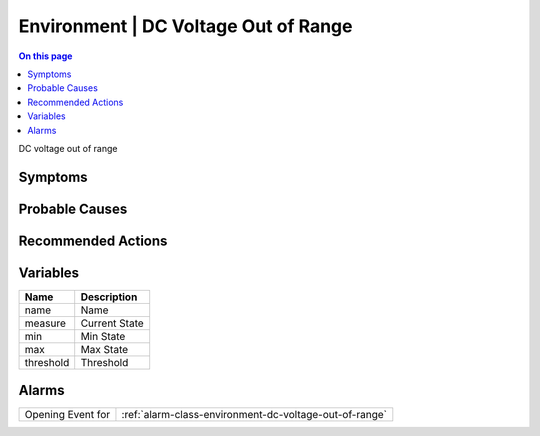 .. _event-class-environment-dc-voltage-out-of-range:

=====================================
Environment | DC Voltage Out of Range
=====================================
.. contents:: On this page
    :local:
    :backlinks: none
    :depth: 1
    :class: singlecol

DC voltage out of range

Symptoms
--------
.. todo::
    Describe Environment | DC Voltage Out of Range symptoms

Probable Causes
---------------
.. todo::
    Describe Environment | DC Voltage Out of Range probable causes

Recommended Actions
-------------------
.. todo::
    Describe Environment | DC Voltage Out of Range recommended actions

Variables
----------
==================== ==================================================
Name                 Description
==================== ==================================================
name                 Name
measure              Current State
min                  Min State
max                  Max State
threshold            Threshold
==================== ==================================================

Alarms
------
================= ======================================================================
Opening Event for :ref:`alarm-class-environment-dc-voltage-out-of-range`
================= ======================================================================
